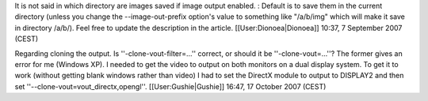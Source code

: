 It is not said in which directory are images saved if image output
enabled. : Default is to save them in the current directory (unless you
change the --image-out-prefix option's value to something like
"/a/b/img" which will make it save in directory /a/b/). Feel free to
update the description in the article. [[User:Dionoea|Dionoea]] 10:37, 7
September 2007 (CEST)

Regarding cloning the output. Is ''-clone-vout-filter=...'' correct, or
should it be ''-clone-vout=...''? The former gives an error for me
(Windows XP). I needed to get the video to output on both monitors on a
dual display system. To get it to work (without getting blank windows
rather than video) I had to set the DirectX module to output to DISPLAY2
and then set ''--clone-vout=vout_directx,opengl''.
[[User:Gushie|Gushie]] 16:47, 17 October 2007 (CEST)
